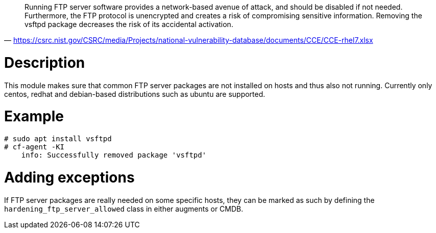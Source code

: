 "Running FTP server software provides a network-based avenue of attack, and should be disabled if not needed. Furthermore, the FTP protocol is unencrypted and creates a risk of compromising sensitive information. Removing the vsftpd package decreases the risk of its accidental activation."
-- https://csrc.nist.gov/CSRC/media/Projects/national-vulnerability-database/documents/CCE/CCE-rhel7.xlsx

= Description

This module makes sure that common FTP server packages are not installed
on hosts and thus also not running. Currently only centos, redhat and debian-based
distributions such as ubuntu are supported.

= Example

```console
# sudo apt install vsftpd
# cf-agent -KI
    info: Successfully removed package 'vsftpd'
```

= Adding exceptions

If FTP server packages are really needed on some specific hosts, they can be
marked as such by defining the `hardening_ftp_server_allowed` class in either
augments or CMDB.
